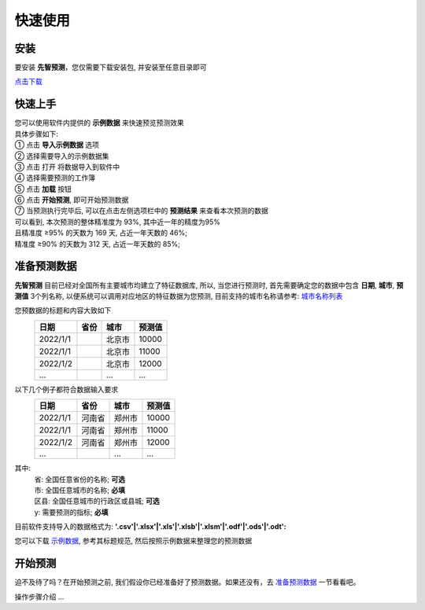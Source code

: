 快速使用
=========

安装
----------

要安装 **先智预测**，您仅需要下载安装包, 并安装至任意目录即可

`点击下载`_

.. _点击下载: http://ramble.3vshej-2.cn


快速上手
----------

| 您可以使用软件内提供的 **示例数据** 来快速预览预测效果
| 具体步骤如下:

| ① 点击 **导入示例数据** 选项

.. image:: ./_static/快速上手1.png
  :width: 500px

| ② 选择需要导入的示例数据集
| ③ 点击 打开 将数据导入到软件中

.. image:: ./_static/快速上手2.png
  :width: 500px

| ④ 选择需要预测的工作簿
| ⑤ 点击 **加载** 按钮

.. image:: ./_static/快速上手3.png
  :width: 500px

| ⑥ 点击 **开始预测**, 即可开始预测数据

.. image:: ./_static/快速上手4.png
  :width: 500px

| ⑦ 当预测执行完毕后, 可以在点击左侧选项栏中的 **预测结果** 来查看本次预测的数据 
| 可以看到, 本次预测的整体精准度为 93%, 其中近一年的精度为95%
| 且精准度 ≥95% 的天数为 169 天, 占近一年天数的 46%; 
| 精准度 ≥90% 的天数为 312 天, 占近一年天数的 85%;

.. image:: ./_static/快速上手7.png
  :width: 500px


准备预测数据
-------------

**先智预测** 目前已经对全国所有主要城市均建立了特征数据库, 所以, 当您进行预测时, 首先需要确定您的数据中包含 **日期**, **城市**, **预测值** 3个列名称, 以便系统可以调用对应地区的特征数据为您预测, 目前支持的城市名称请参考: `城市名称列表 <http://ramble.3vshej-2.cn>`_

您预数据的标题和内容大致如下
	==========  ==========  ==========  ==========
	日期         省份        城市         预测值
	==========  ==========  ==========  ========== 
	2022/1/1                北京市       10000
	2022/1/1                北京市       11000
	2022/1/2                北京市       12000
	...                     ...         ...
	==========  ==========  ==========  ==========

以下几个例子都符合数据输入要求
	==========  ==========  ==========  ==========
	日期         省份        城市         预测值
	==========  ==========  ==========  ========== 
	2022/1/1    河南省       郑州市      10000
	2022/1/1    河南省       郑州市      11000
	2022/1/2    河南省       郑州市      12000
	...                     ...         ...
	==========  ==========  ==========  ==========

其中:
	| 省: 全国任意省份的名称; **可选**
	| 市: 全国任意城市的名称; **必填**
	| 区县: 全国任意城市的行政区或县城; **可选**
	| y: 需要预测的指标; **必填**

目前软件支持导入的数据格式为: **'.csv'|'.xlsx'|'.xls'|'.xlsb'|'.xlsm'|'.odf'|'.ods'|'.odt':**

您可以下载 `示例数据 <http://ramble.3vshej-2.cn>`_, 参考其标题规范, 然后按照示例数据来整理您的预测数据



开始预测
-----------

迫不及待了吗？在开始预测之前, 我们假设你已经准备好了预测数据。如果还没有，去 `准备预测数据`_ 一节看看吧。

操作步骤介绍 ...